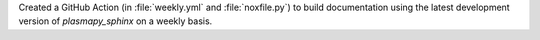 Created a GitHub Action (in :file:`weekly.yml` and :file:`noxfile.py`)
to build documentation using the latest development version of
`plasmapy_sphinx` on a weekly basis.

